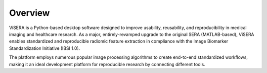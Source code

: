 Overview
========

ViSERA is a Python-based desktop software designed to improve usability, reusability, and reproducibility in medical imaging and healthcare research. As a major, entirely-revamped upgrade to the original SERA (MATLAB-based), ViSERA enables standardized and reproducible radiomic feature extraction in compliance with the Image Biomarker Standardization Initiative (IBSI 1.0).

The platform employs numerous popular image processing algorithms to create end-to-end standardized workflows, making it an ideal development platform for reproducible research by connecting different tools. 